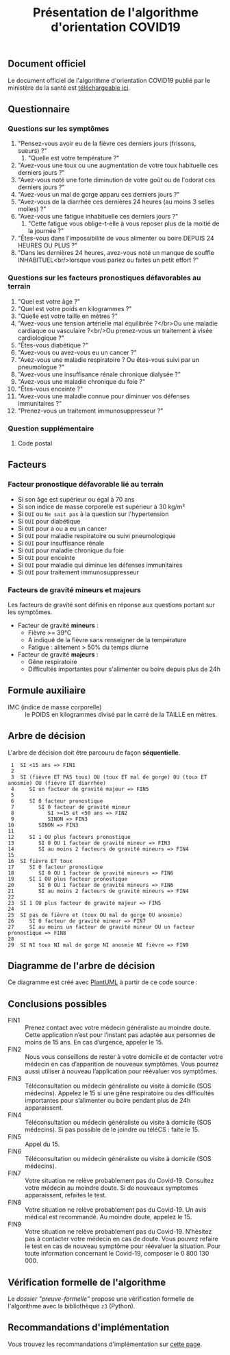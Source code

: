 #+title: Présentation de l'algorithme d'orientation COVID19

** Document officiel

Le document officiel de l'algorithme d'orientation COVID19 publié par
le ministère de la santé est [[https://delegation-numerique-en-sante.github.io/covid19-algorithme-orientation/documents/algorithme-orientation-COVID19-23032020.pdf][téléchargeable ici]].

** Questionnaire

*** Questions sur les symptômes

1. "Pensez-vous avoir eu de la fièvre ces derniers jours (frissons, sueurs) ?"
   1. "Quelle est votre température ?"
2. "Avez-vous une toux ou une augmentation de votre toux habituelle ces derniers jours ?"
3. "Avez-vous noté une forte diminution de votre goût ou de l'odorat ces derniers jours ?"
4. "Avez-vous un mal de gorge apparu ces derniers jours ?"
5. "Avez-vous de la diarrhée ces dernières 24 heures (au moins 3 selles molles) ?"
6. "Avez-vous une fatigue inhabituelle ces derniers jours ?"
   1. "Cette fatigue vous oblige-t-elle à vous reposer plus de la moitié de la journée ?"
7. "Êtes-vous dans l'impossibilité de vous alimenter ou boire DEPUIS 24 HEURES OU PLUS ?"
8. "Dans les dernières 24 heures, avez-vous noté un manque de souffle INHABITUEL<br/>lorsque vous parlez ou faites un petit effort ?"

*** Questions sur les facteurs pronostiques défavorables au terrain

1. "Quel est votre âge ?"
2. "Quel est votre poids en kilogrammes ?"
3. "Quelle est votre taille en mètres ?"
4. "Avez-vous une tension artérielle mal équilibrée ?</br>Ou une maladie cardiaque ou vasculaire ?<br/>Ou prenez-vous un traitement à visée cardiologique ?"
5. "Êtes-vous diabétique ?"
6. "Avez-vous ou avez-vous eu un cancer ?"
7. "Avez-vous une maladie respiratoire ? Ou êtes-vous suivi par un pneumologue ?"
8. "Avez-vous une insuffisance rénale chronique dialysée ?"
9. "Avez-vous une maladie chronique du foie ?"
10. "Êtes-vous enceinte ?"
11. "Avez-vous une maladie connue pour diminuer vos défenses immunitaires ?"
12. "Prenez-vous un traitement immunosuppresseur ?"

*** Question supplémentaire

1. Code postal

** Facteurs

*** Facteur pronostique défavorable lié au terrain

- Si son âge est supérieur ou égal à 70 ans
- Si son indice de masse corporelle est supérieur à 30 kg/m²
- Si =OUI= ou =Ne sait pas= à la question sur l'hypertension
- Si =OUI= pour diabétique
- Si =OUI= pour a ou a eu un cancer
- Si =OUI= pour maladie respiratoire ou suivi pneumologique
- Si =OUI= pour insuffisance rénale
- Si =OUI= pour maladie chronique du foie
- Si =OUI= pour enceinte
- Si =OUI= pour maladie qui diminue les défenses immunitaires
- Si =OUI= pour traitement immunosuppresseur

*** Facteurs de gravité mineurs et majeurs

Les facteurs de gravité sont définis en réponse aux questions portant
sur les symptômes.

- Facteur de gravité *mineurs* :
  - Fièvre >= 39°C
  - A indiqué de la fièvre sans renseigner de la température
  - Fatigue : alitement > 50% du temps diurne

- Facteur de gravité *majeurs* :
  - Gêne respiratoire
  - Difficultés importantes pour s'alimenter ou boire depuis plus de 24h

** Formule auxiliaire

- IMC (indice de masse corporelle) :: le POIDS en kilogrammes divisé par le carré de la TAILLE en mètres.

** Arbre de décision

L'arbre de décision doit être parcouru de façon *séquentielle*.

:  1  SI <15 ans => FIN1
:  2
:  3  SI (fièvre ET PAS toux) OU (toux ET mal de gorge) OU (toux ET anosmie) OU (fièvre ET diarrhée)
:  4     SI un facteur de gravité majeur => FIN5
:  5 
:  6     SI 0 facteur pronostique
:  7        SI 0 facteur de gravité mineur
:  8           SI >=15 et <50 ans => FIN2
:  9           SINON => FIN3
: 10        SINON => FIN3
: 11
: 12     SI 1 OU plus facteurs pronostique
: 13        SI 0 OU 1 facteur de gravité mineur => FIN3
: 14        SI au moins 2 facteurs de gravité mineurs => FIN4
: 15
: 16  SI fièvre ET toux
: 17     SI 0 facteur pronostique
: 18        SI 0 OU 1 facteur de gravité mineurs => FIN6
: 19     SI 1 OU plus facteur pronostique
: 20        SI 0 OU 1 facteur de gravité mineurs => FIN6
: 21        SI au moins 2 facteurs de gravité mineurs => FIN4
: 22
: 23  SI 1 OU plus facteur de gravité majeur => FIN5
: 24
: 25  SI pas de fièvre et (toux OU mal de gorge OU anosmie)
: 26     SI 0 facteur de gravité mineur => FIN7
: 27     SI au moins un facteur de gravité mineur OU un facteur pronostique => FIN8
: 28
: 29  SI NI toux NI mal de gorge NI anosmie NI fièvre => FIN9

** Diagramme de l'arbre de décision

[[file:diagramme-algorithme-orientation-covid19.png]]

Ce diagramme est créé avec [[https://plantuml.com/][PlantUML]] à partir de ce code source :

** Conclusions possibles

- FIN1 :: Prenez contact avec votre médecin généraliste au moindre doute. Cette application n’est pour l’instant pas adaptée aux personnes de moins de 15 ans. En cas d’urgence, appeler le 15.
- FIN2 :: Nous vous conseillons de rester à votre domicile et de contacter votre médecin en cas d’apparition de nouveaux symptômes. Vous pourrez aussi utiliser à nouveau l’application pour réévaluer vos symptômes.
- FIN3 :: Téléconsultation ou médecin généraliste ou visite à domicile (SOS médecins). Appelez le 15 si une gêne respiratoire ou des difficultés importantes pour s’alimenter ou boire pendant plus de 24h apparaissent.
- FIN4 :: Téléconsultation ou médecin généraliste ou visite à domicile (SOS médecins). Si pas possible de le joindre ou téléCS : faite le 15.
- FIN5 :: Appel du 15.
- FIN6 :: Téléconsultation ou médecin généraliste ou visite à domicile (SOS médecins).
- FIN7 :: Votre situation ne relève probablement pas du Covid-19. Consultez votre médecin au moindre doute. Si de nouveaux symptomes apparaissent, refaites le test.
- FIN8 :: Votre situation ne relève probablement pas du Covid-19. Un avis médical est recommandé. Au moindre doute, appelez le 15.
- FIN9 :: Votre situation ne relève probablement pas du Covid-19. N’hésitez pas à contacter votre médecin en cas de doute. Vous pouvez refaire le test en cas de nouveau symptôme pour réévaluer la situation. Pour toute information concernant le Covid-19, composer le 0 800 130 000.

** Vérification formelle de l'algorithme

Le [[preuve-formelle/][dossier "preuve-formelle"]] propose une vérification formelle de
l'algorithme avec la bibliothèque =z3= (Python).

** Recommandations d'implémentation

Vous trouvez les recommandations d'implémentation sur [[https://github.com/Delegation-numerique-en-sante/covid19-algorithme-orientation/blob/master/implementation.org][cette page]].
